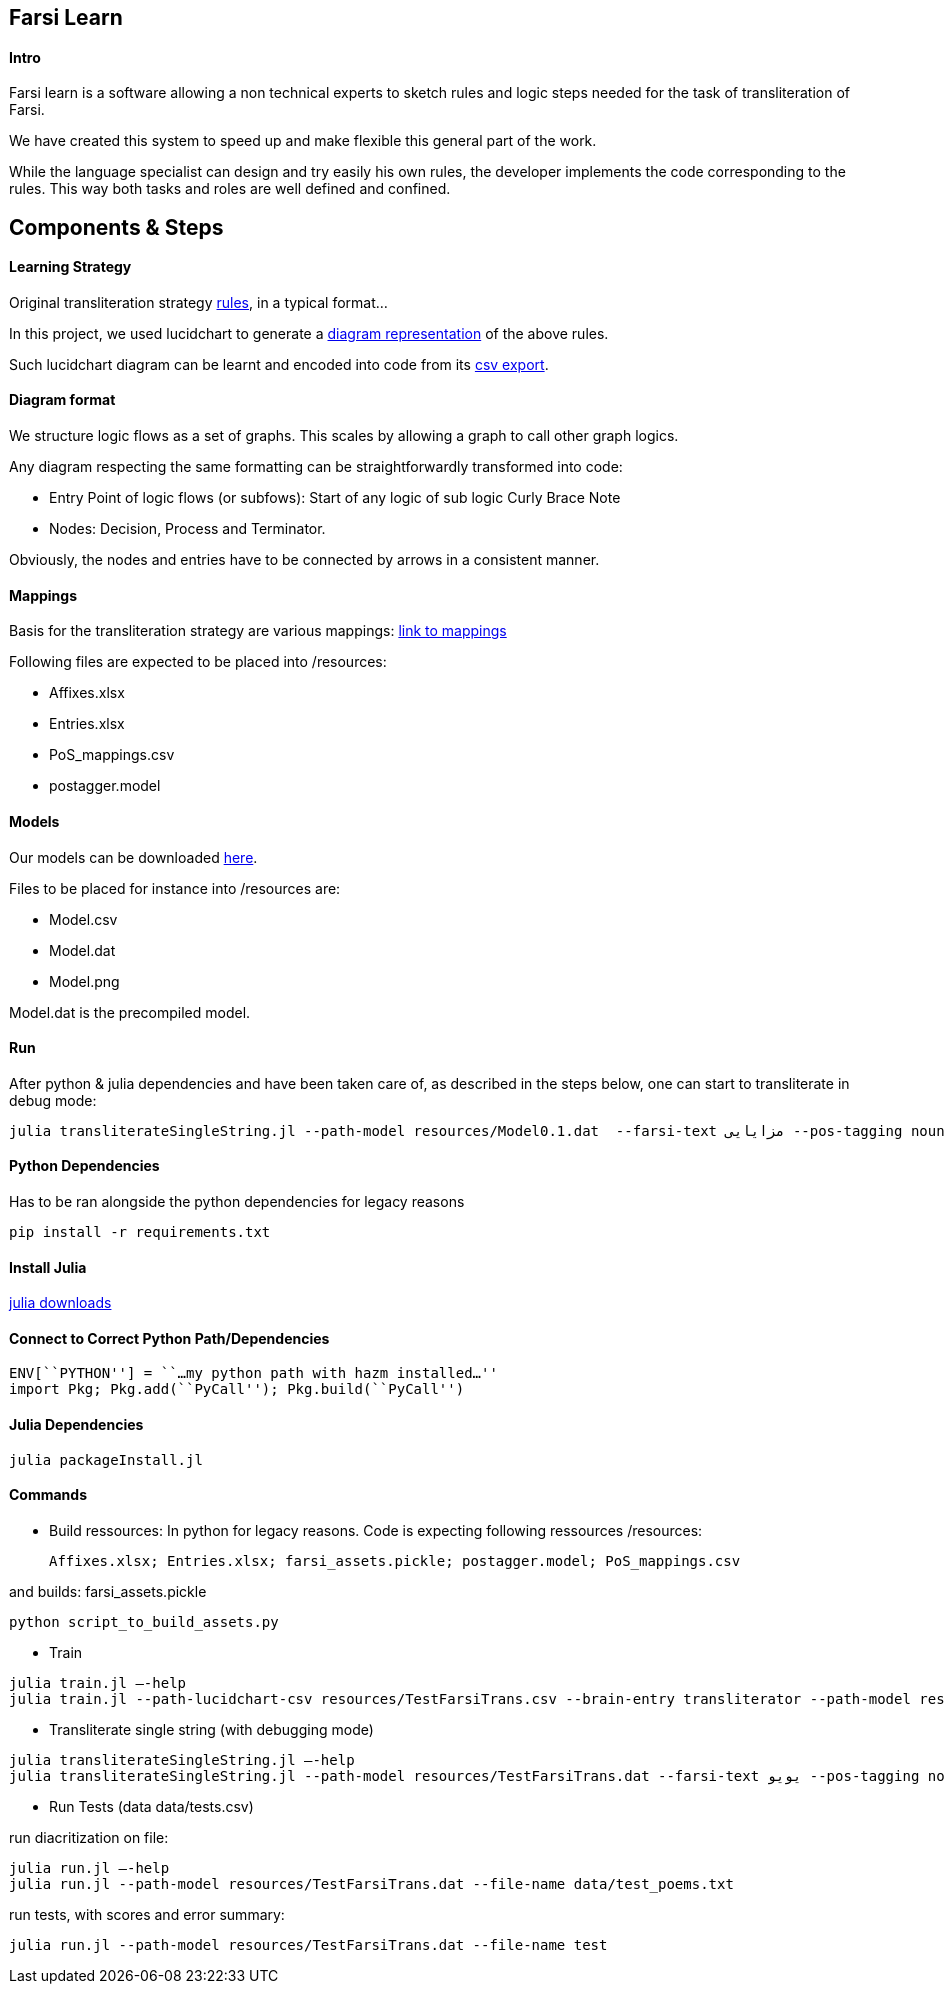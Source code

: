 == Farsi Learn

==== Intro

Farsi learn is a software allowing a non technical experts to sketch
rules and logic steps needed for the task of transliteration of Farsi.

We have created this system to speed up and make flexible this general
part of the work.

While the language specialist can design and try easily his own rules,
the developer implements the code corresponding to the rules. This way
both tasks and roles are well defined and confined.

== Components & Steps

==== Learning Strategy

Original transliteration strategy https://github.com/interscript/transliteration-learner-from-graphs/blob/main/learn-graph/rules/rules.md[rules],
in a typical format...

In this project, we used lucidchart to generate a
https://github.com/interscript/transliteration-learner-from-graphs/blob/main/learn-graph/resources/Model1.0.png[diagram representation] of the above rules.

Such lucidchart diagram can be learnt and encoded into code from its
https://github.com/interscript/transliteration-learner-from-graphs/blob/main/learn-graph/resources/Model1.0.csv[csv export].

==== Diagram format

We structure logic flows as a set of graphs.
This scales by allowing a graph to call other graph logics.

Any diagram respecting the same formatting can be straightforwardly transformed
into code:

  * Entry Point of logic flows (or subfows):
   Start of any logic of sub logic Curly Brace Note
  * Nodes: Decision, Process and Terminator.

Obviously, the nodes and entries have to be connected by arrows in a consistent
manner.


==== Mappings

Basis for the transliteration strategy are various mappings:
https://github.com/secryst/transliteration-learner-from-graph-models/releases/download/v0/raw_mappings.zip[link to mappings]

Following files are expected to be placed into /resources:

  *  Affixes.xlsx
  *  Entries.xlsx
  *  PoS_mappings.csv
  *  postagger.model


==== Models

Our models can be downloaded
https://github.com/secryst/transliteration-learner-from-graph-models/releases/download/v0/models.zip[here].

Files to be placed for instance into /resources are:

  *  Model.csv
  *  Model.dat
  *  Model.png

Model.dat is the precompiled model.

==== Run
After python & julia dependencies and have been taken care of,
as described in the steps below, one can start to transliterate in debug mode:
[source,bash]
----
julia transliterateSingleString.jl --path-model resources/Model0.1.dat  --farsi-text مزایایی --pos-tagging noun
----


==== Python Dependencies

Has to be ran alongside the python dependencies for legacy reasons
[source,bash]
----
pip install -r requirements.txt
----


==== Install Julia

https://julialang.org/downloads/[julia downloads]

==== Connect to Correct Python Path/Dependencies
[source,bash]
----
ENV[``PYTHON''] = ``…my python path with hazm installed…''
import Pkg; Pkg.add(``PyCall''); Pkg.build(``PyCall'')
----

==== Julia Dependencies

[source,bash]
----
julia packageInstall.jl
----

==== Commands

* Build ressources:
In python for legacy reasons.
Code is expecting following ressources /resources:

      Affixes.xlsx; Entries.xlsx; farsi_assets.pickle; postagger.model; PoS_mappings.csv

and builds:
      farsi_assets.pickle
[source,bash]
----
python script_to_build_assets.py
----

* Train
[source,bash]
----
julia train.jl –-help
julia train.jl --path-lucidchart-csv resources/TestFarsiTrans.csv --brain-entry transliterator --path-model resources/TestFarsiTrans.dat
----

* Transliterate single string (with debugging mode)
[source,bash]
----
julia transliterateSingleString.jl –-help
julia transliterateSingleString.jl --path-model resources/TestFarsiTrans.dat --farsi-text یویو --pos-tagging noun
----

* Run Tests (data data/tests.csv)

run diacritization on file:
[source,bash]
----
julia run.jl –-help
julia run.jl --path-model resources/TestFarsiTrans.dat --file-name data/test_poems.txt
----

run tests, with scores and error summary:
[source,bash]
----
julia run.jl --path-model resources/TestFarsiTrans.dat --file-name test
----
